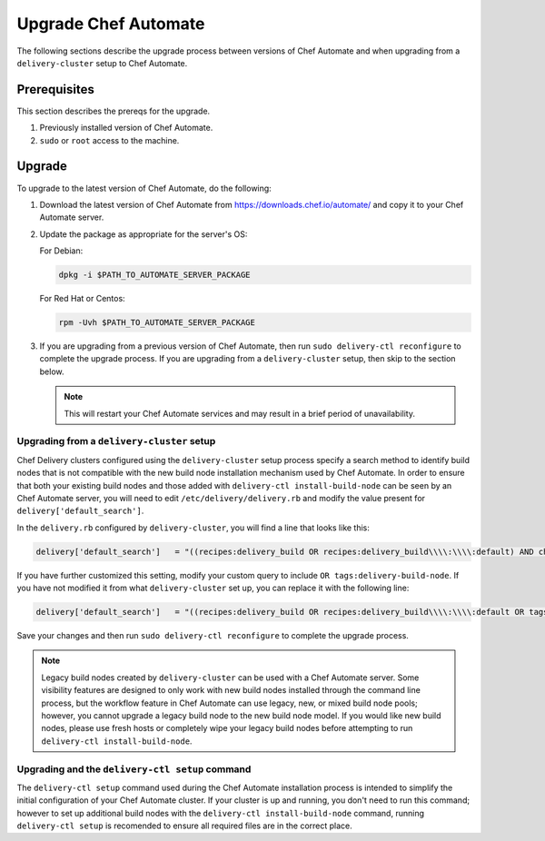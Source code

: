 =====================================================
Upgrade Chef Automate
=====================================================

.. tag chef_automate_mark

.. image:: ../../images/chef_automate_full.png
   :width: 40px
   :height: 17px

.. end_tag

The following sections describe the upgrade process between versions of Chef Automate and when upgrading from a ``delivery-cluster`` setup to Chef Automate.

Prerequisites
=====================================================

This section describes the prereqs for the upgrade.

#. Previously installed version of Chef Automate.
#. ``sudo`` or ``root`` access to the machine.

Upgrade
=====================================================

To upgrade to the latest version of Chef Automate, do the following:

#. Download the latest version of Chef Automate from `<https://downloads.chef.io/automate/>`_ and copy it to your Chef Automate server.
#. Update the package as appropriate for the server's OS:

   For Debian:

   .. code-block:: bash

      dpkg -i $PATH_TO_AUTOMATE_SERVER_PACKAGE

   For Red Hat or Centos:

   .. code-block:: bash

      rpm -Uvh $PATH_TO_AUTOMATE_SERVER_PACKAGE

#. If you are upgrading from a previous version of Chef Automate, then run ``sudo delivery-ctl reconfigure`` to complete the upgrade process. If you are upgrading from a ``delivery-cluster`` setup, then skip to the section below.

   .. note:: This will restart your Chef Automate services and may result in a brief period of unavailability.

Upgrading from a ``delivery-cluster`` setup
--------------------------------------------------------

Chef Delivery clusters configured using the ``delivery-cluster`` setup process specify a search method to identify build nodes that is not compatible with the new build node installation mechanism used by Chef Automate. In order to ensure that both your existing build nodes and those added with ``delivery-ctl install-build-node`` can be seen by an Chef Automate server, you will need to edit ``/etc/delivery/delivery.rb`` and modify the value present for ``delivery['default_search']``.

In the ``delivery.rb`` configured by ``delivery-cluster``, you will find a line that looks like this:

.. code-block:: ruby

   delivery['default_search']   = "((recipes:delivery_build OR recipes:delivery_build\\\\:\\\\:default) AND chef_environment:_default)"

If you have further customized this setting, modify your custom query to include ``OR tags:delivery-build-node``. If you have not modified it from what ``delivery-cluster`` set up, you can replace it with the following line:

.. code-block:: ruby

   delivery['default_search']   = "((recipes:delivery_build OR recipes:delivery_build\\\\:\\\\:default OR tags:delivery-build-node) AND chef_environment:_default)"

Save your changes and then run ``sudo delivery-ctl reconfigure`` to complete the upgrade process.

.. tag chef_automate_build_nodes

.. note:: Legacy build nodes created by ``delivery-cluster`` can be used with a Chef Automate server.  Some visibility features are designed to only work with new build nodes installed through the command line process, but the workflow feature in Chef Automate can use legacy, new, or mixed build node pools; however, you cannot upgrade a legacy build node to the new build node model.  If you would like new build nodes, please use fresh hosts or completely wipe your legacy build nodes before attempting to run ``delivery-ctl install-build-node``.

.. end_tag

Upgrading and the ``delivery-ctl setup`` command
-------------------------------------------------------------------

The ``delivery-ctl setup`` command used during the Chef Automate installation process is intended to simplify the initial configuration of your Chef Automate cluster. If your cluster is up and running, you don't need to run this command; however to set up additional build nodes with the ``delivery-ctl install-build-node`` command, running ``delivery-ctl setup`` is recomended to ensure all required files are in the correct place.
